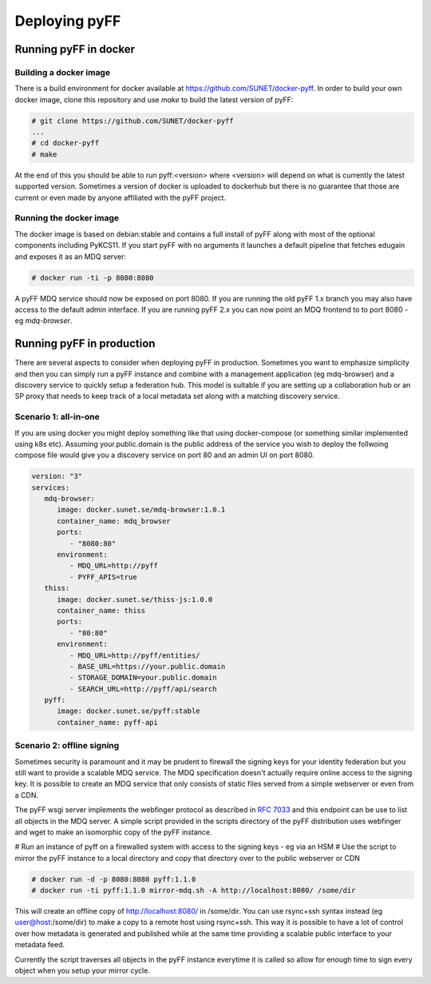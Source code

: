 Deploying pyFF
==============

Running pyFF in docker
----------------------

Building a docker image
~~~~~~~~~~~~~~~~~~~~~~~

There is a build environment for docker available at https://github.com/SUNET/docker-pyff. In order to 
build your own docker image, clone this repository and use `make` to build the latest version of pyFF:

.. code-block:: bash

  # git clone https://github.com/SUNET/docker-pyff
  ...
  # cd docker-pyff
  # make 

At the end of this you should be able to run pyff:<version> where <version> will depend on what is
currently the latest supported version. Sometimes a version of docker is uploaded to dockerhub but
there is no guarantee that those are current or even made by anyone affiliated with the pyFF project.

Running the docker image
~~~~~~~~~~~~~~~~~~~~~~~~

The docker image is based on debian:stable and contains a full install of pyFF along with most of the
optional components including PyKCS11. If you start pyFF with no arguments it launches a default 
pipeline that fetches edugain and exposes it as an MDQ server: 

.. code-block:: bash

  # docker run -ti -p 8080:8080 

A pyFF MDQ service should now be exposed on port 8080. If you are running the old pyFF 1.x branch
you may also have access to the default admin interface. If you are running pyFF 2.x you can now
point an MDQ frontend to to port 8080 - eg `mdq-browser`.

Running pyFF in production
--------------------------

There are several aspects to consider when deploying pyFF in production. Sometimes you want to 
emphasize simplicity and then you can simply run a pyFF instance and combine with a management
application (eg mdq-browser) and a discovery service to quickly setup a federation hub. This
model is suitable if you are setting up a collaboration hub or an SP proxy that needs to keep
track of a local metadata set along with a matching discovery service.

Scenario 1: all-in-one
~~~~~~~~~~~~~~~~~~~~~~

If you are using docker you might deploy something like that using docker-compose (or something
similar implemented using k8s etc). Assuming your.public.domain is the public address of the
service you wish to deploy the follwoing compose file would give you a discovery service on
port 80 and an admin UI on port 8080.

.. code-block:: yaml

  version: "3"
  services:
     mdq-browser:
        image: docker.sunet.se/mdq-browser:1.0.1
        container_name: mdq_browser
        ports:
           - "8080:80"
        environment:
           - MDQ_URL=http://pyff
           - PYFF_APIS=true
     thiss:
        image: docker.sunet.se/thiss-js:1.0.0
        container_name: thiss
        ports:
           - "80:80"
        environment:
           - MDQ_URL=http://pyff/entities/
           - BASE_URL=https://your.public.domain
           - STORAGE_DOMAIN=your.public.domain
           - SEARCH_URL=http://pyff/api/search
     pyff:
        image: docker.sunet.se/pyff:stable
        container_name: pyff-api


Scenario 2: offline signing
~~~~~~~~~~~~~~~~~~~~~~~~~~~

Sometimes security is paramount and it may be prudent to firewall the signing keys for your
identity federation but you still want to provide a scalable MDQ service. The MDQ specification
doesn't actually require online access to the signing key. It is possible to create an MDQ 
service that only consists of static files served from a simple webserver or even from a CDN.

The pyFF wsgi server implements the webfinger protocol as described in :rfc:`7033` and this 
endpoint can be use to list all objects in the MDQ server. A simple script provided in the 
scripts directory of the pyFF distribution uses webfinger and wget to make an isomorphic 
copy of the pyFF instance.

# Run an instance of pyff on a firewalled system with access to the signing keys - eg via an HSM
# Use the script to mirror the pyFF instance to a local directory and copy that directory over 
to the public webserver or CDN

.. code-block:: bash

  # docker run -d -p 8080:8080 pyff:1.1.0
  # docker run -ti pyff:1.1.0 mirror-mdq.sh -A http://localhost:8080/ /some/dir

This will create an offline copy of http://localhost:8080/ in /some/dir. You can use rsync+ssh
syntax instead (eg user@host:/some/dir) to make a copy to a remote host using rsync+ssh. This
way it is possible to have a lot of control over how metadata is generated and published while
at the same time providing a scalable public interface to your metadata feed.

Currently the script traverses all objects in the pyFF instance everytime it is called so 
allow for enough time to sign every object when you setup your mirror cycle.
